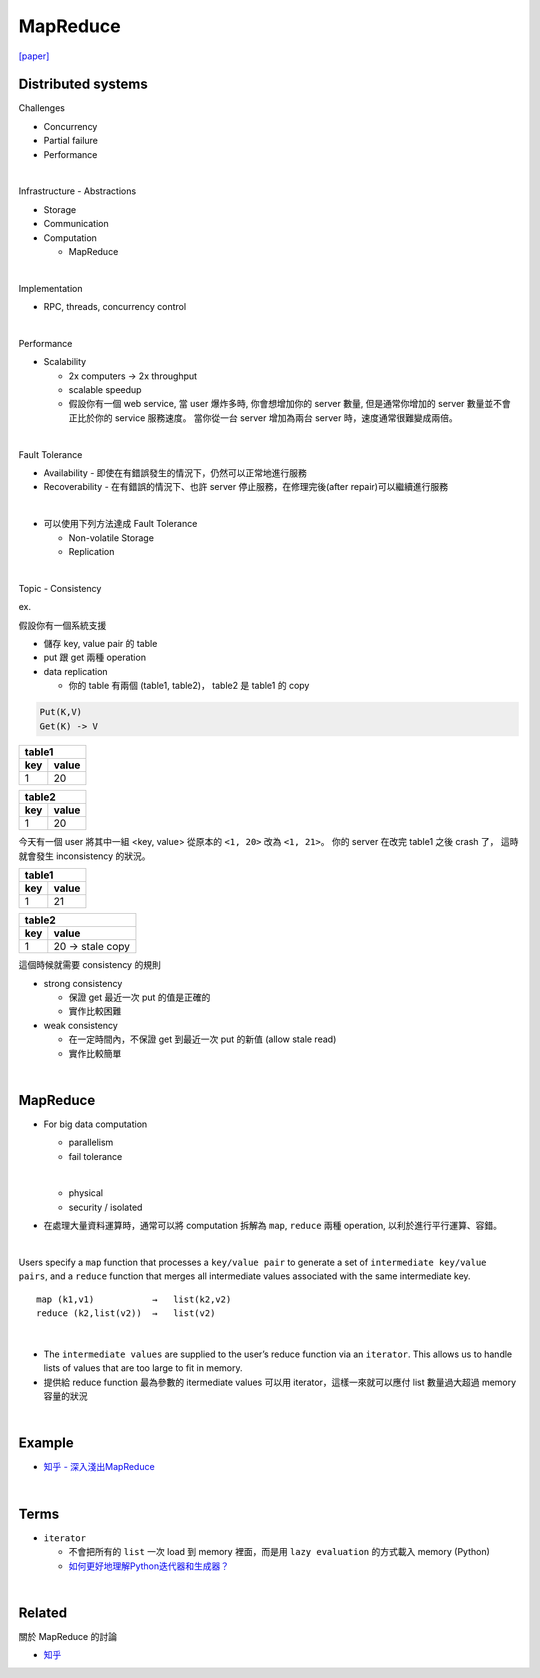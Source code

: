 MapReduce
===========

`[paper] <https://pdos.csail.mit.edu/6.824/papers/mapreduce.pdf>`_


Distributed systems
----------------------

Challenges

- Concurrency
- Partial failure
- Performance


|

Infrastructure - Abstractions


- Storage

- Communication

- Computation
  
  - MapReduce

|

Implementation

- RPC, threads, concurrency control

|

Performance

- Scalability

  - 2x computers  ->  2x throughput
  - scalable speedup
  - 假設你有一個 web service, 當 user 爆炸多時, 你會想增加你的 server 數量, 但是通常你增加的 server 數量並不會正比於你的 service 服務速度。 當你從一台 server 增加為兩台 server 時，速度通常很難變成兩倍。

|

Fault Tolerance


- Availability - 即使在有錯誤發生的情況下，仍然可以正常地進行服務

- Recoverability - 在有錯誤的情況下、也許 server 停止服務，在修理完後(after repair)可以繼續進行服務

|
- 可以使用下列方法達成 Fault Tolerance

  - Non-volatile Storage
  - Replication

|

Topic - Consistency

ex. 


假設你有一個系統支援

- 儲存 key, value pair 的 table
- put 跟 get 兩種 operation
- data replication

  - 你的 table 有兩個 (table1, table2)， table2 是 table1 的 copy


.. code:: 

  Put(K,V)
  Get(K) -> V


===  =======
  table1
------------
key   value
===  =======
1    20
===  =======

===  =======
  table2
------------
key   value
===  =======
1    20
===  =======


今天有一個 user 將其中一組 <key, value> 從原本的 ``<1, 20>`` 改為 ``<1, 21>``。
你的 server 在改完 table1 之後 crash 了， 這時就會發生 inconsistency 的狀況。



===  =======
  table1
------------
key   value
===  =======
1    21
===  =======

===  ====================
  table2
-------------------------
key   value
===  ====================
1    20   -> stale copy
===  ====================


這個時候就需要 consistency 的規則

- strong consistency
  
  - 保證 get 最近一次 put 的值是正確的
  - 實作比較困難


- weak consistency

  - 在一定時間內，不保證 get 到最近一次 put 的新值 (allow stale read)
  - 實作比較簡單


|

MapReduce
-----------

- For big data computation

  - parallelism
  - fail tolerance
  
  |
  
  - physical
  - security / isolated





- 在處理大量資料運算時，通常可以將 computation 拆解為 ``map``, ``reduce`` 兩種 operation, 以利於進行平行運算、容錯。

|

Users specify a ``map`` function that processes a ``key/value pair`` to generate a set of ``intermediate key/value pairs``, and a ``reduce`` function that merges all intermediate values associated with the same intermediate key.


::

  map (k1,v1)           →   list(k2,v2)
  reduce (k2,list(v2))  →   list(v2)

|


- The ``intermediate values`` are supplied to the user’s reduce function via an ``iterator``. This allows us to handle lists of values that are too large to fit in memory.

- 提供給 reduce function 最為參數的 itermediate values 可以用 iterator，這樣一來就可以應付 list 數量過大超過 memory 容量的狀況


|

Example
--------

- `知乎 - 深入淺出MapReduce <https://zhuanlan.zhihu.com/p/32172999>`_



|

Terms
-------

- ``iterator``

  - 不會把所有的 ``list`` 一次 load 到 memory 裡面，而是用 ``lazy evaluation`` 的方式載入 memory (Python)
  
  - `如何更好地理解Python迭代器和生成器？ <https://www.zhihu.com/question/20829330>`_


|
Related
----------

關於 MapReduce 的討論


- `知乎 <https://www.zhihu.com/question/24280664>`_



